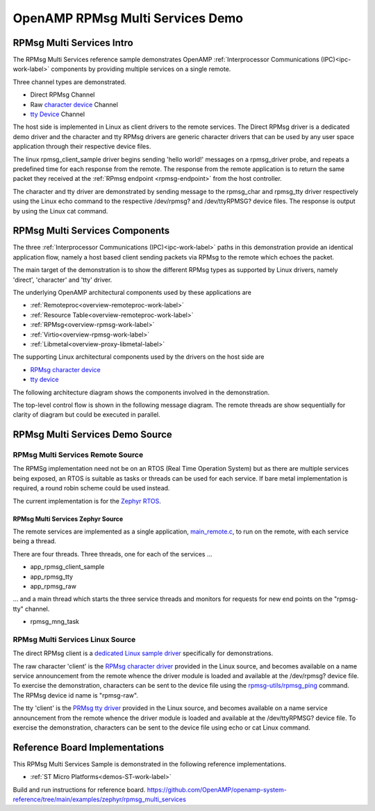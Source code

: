 
=================================
OpenAMP RPMsg Multi Services Demo
=================================

.. _rpmsg-multi-services-intro:

**************************
RPMsg Multi Services Intro
**************************

The RPMsg Multi Services reference sample demonstrates OpenAMP :ref:`Interprocessor Communications (IPC)<ipc-work-label>` components by providing multiple services on a single remote.

Three channel types are demonstrated.

* Direct RPMsg Channel
* Raw `character device <https://linux-kernel-labs.github.io/refs/heads/master/labs/device_drivers.html>`_ Channel
* `tty Device <https://www.kernel.org/doc/html/latest/driver-api/tty/index.html>`_ Channel

The host side is implemented in Linux as client drivers to the remote services. The Direct RPMsg driver is a dedicated demo driver and the character and tty RPMsg drivers are generic character drivers that can be used by any user space application through their respective device files.

..  image::  ../images/demos/rpmsg-multi-services-intro.svg

.. _rpmsg-multi-services-components:



The linux rpmsg_client_sample driver begins sending 'hello world!' messages on a rpmsg_driver probe, and repeats a predefined time for each response from the remote. The response from the remote application is to return the same packet they received at the :ref:`RPmsg endpoint <rpmsg-endpoint>` from the host controller.

The character and tty driver are demonstrated by sending message to the rpmsg_char and rpmsg_tty driver respectively using the Linux echo command to the respective /dev/rpmsg? and /dev/ttyRPMSG? device files. The response is output by using the Linux cat command.

*******************************
RPMsg Multi Services Components
*******************************

The three :ref:`Interprocessor Communications (IPC)<ipc-work-label>` paths in this demonstration provide an identical application flow, namely a host based client sending packets via RPMsg to the remote which echoes the packet.

The main target of the demonstration is to show the different RPMsg types as supported by Linux drivers, namely 'direct', 'character' and 'tty' driver.

The underlying OpenAMP architectural components used by these applications are

* :ref:`Remoteproc<overview-remoteproc-work-label>`
* :ref:`Resource Table<overview-remoteproc-work-label>`
* :ref:`RPMsg<overview-rpmsg-work-label>`
* :ref:`Virtio<overview-rpmsg-work-label>`
* :ref:`Libmetal<overview-proxy-libmetal-label>`

The supporting Linux architectural components used by the drivers on the host side are

* `RPMsg character device <https://linux-kernel-labs.github.io/refs/heads/master/labs/device_drivers.html>`_
* `tty device <https://www.kernel.org/doc/html/latest/driver-api/tty/index.html>`_

The following architecture diagram shows the components involved in the demonstration.

..  image::  ../images/demos/rpmsg-multi-services-components.svg

The top-level control flow is shown in the following message diagram. The remote threads are show sequentially for clarity of diagram but could be executed in parallel.

..  image::  ../images/demos/rpmsg-multi-services-control-flow.svg


********************************
RPMsg Multi Services Demo Source
********************************


RPMsg Multi Services Remote Source
==================================

The RPMSg implementation need not be on an RTOS (Real Time Operation System) but as there are multiple services being exposed, an RTOS is suitable as tasks or threads can be used for each service. If bare metal implementation is required, a round robin scheme could be used instead.

The current implementation is for the `Zephyr RTOS <https://docs.zephyrproject.org/latest/index.html>`_.

RPMsg Multi Services Zephyr Source
----------------------------------

The remote services are implemented as a single application, `main_remote.c <https://github.com/OpenAMP/openamp-system-reference/blob/main/examples/zephyr/rpmsg_multi_services/src/main_remote.c>`_, to run on the remote, with each service being a thread.

There are four threads. Three threads, one for each of the services ...

* app_rpmsg_client_sample
* app_rpmsg_tty
* app_rpmsg_raw

... and a main thread which starts the three service threads and monitors for requests for new end points on the "rpmsg-tty" channel.

* rpmsg_mng_task

RPMsg Multi Services Linux Source
=================================

The direct RPMsg client is a `dedicated Linux sample driver <https://github.com/torvalds/linux/blob/master/samples/rpmsg/rpmsg_client_sample.c>`_ specifically for demonstrations.

The raw character 'client' is the `RPMsg character driver <https://github.com/torvalds/linux/blob/master/drivers/rpmsg/rpmsg_char.c>`_ provided in the Linux source, and becomes available on a name service announcement from the remote whence the driver module is loaded and available at the /dev/rpmsg? device file. To exercise the demonstration, characters can be sent to the device file using the `rpmsg-utils/rpmsg_ping <https://github.com/OpenAMP/openamp-system-reference/blob/main/examples/linux/rpmsg-utils/rpmsg_ping.c>`_ command. The RPMsg device id name is "rpmsg-raw".

The tty 'client' is the `PRMsg tty driver <https://github.com/torvalds/linux/blob/master/drivers/tty/rpmsg_tty.c>`_ provided in the Linux source, and becomes available on a name service announcement from the remote whence the driver module is loaded and available at the /dev/ttyRPMSG? device file. To exercise the demonstration, characters can be sent to the device file using echo or cat Linux command.


*******************************
Reference Board Implementations
*******************************

This RPMsg Multi Services Sample is demonstrated in the following reference implementations.

* :ref:`ST Micro Platforms<demos-ST-work-label>`

Build and run instructions for reference board.
https://github.com/OpenAMP/openamp-system-reference/tree/main/examples/zephyr/rpmsg_multi_services

